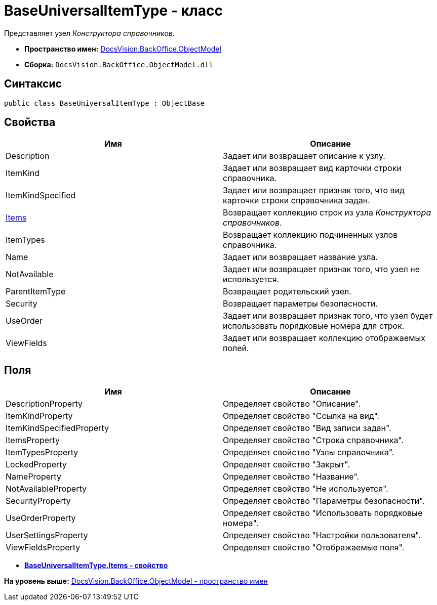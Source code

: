 = BaseUniversalItemType - класс

Представляет узел [.dfn .term]_Конструктора справочников_.

* [.keyword]*Пространство имен:* xref:ObjectModel_NS.adoc[DocsVision.BackOffice.ObjectModel]
* [.keyword]*Сборка:* [.ph .filepath]`DocsVision.BackOffice.ObjectModel.dll`

== Синтаксис

[source,pre,codeblock,language-csharp]
----
public class BaseUniversalItemType : ObjectBase
----

== Свойства

[cols=",",options="header",]
|===
|Имя |Описание
|Description |Задает или возвращает описание к узлу.
|ItemKind |Задает или возвращает вид карточки строки справочника.
|ItemKindSpecified |Задает или возвращает признак того, что вид карточки строки справочника задан.
|xref:BaseUniversalItemType.Items_PR.adoc[Items] |Возвращает коллекцию строк из узла [.dfn .term]_Конструктора справочников_.
|ItemTypes |Возвращает коллекцию подчиненных узлов справочника.
|Name |Задает или возвращает название узла.
|NotAvailable |Задает или возвращает признак того, что узел не используется.
|ParentItemType |Возвращает родительский узел.
|Security |Возвращает параметры безопасности.
|UseOrder |Задает или возвращает признак того, что узел будет использовать порядковые номера для строк.
|ViewFields |Задает или возвращает коллекцию отображаемых полей.
|===

== Поля

[cols=",",options="header",]
|===
|Имя |Описание
|DescriptionProperty |Определяет свойство "Описание".
|ItemKindProperty |Определяет свойство "Ссылка на вид".
|ItemKindSpecifiedProperty |Определяет свойство "Вид записи задан".
|ItemsProperty |Определяет свойство "Строка справочника".
|ItemTypesProperty |Определяет свойство "Узлы справочника".
|LockedProperty |Определяет свойство "Закрыт".
|NameProperty |Определяет свойство "Название".
|NotAvailableProperty |Определяет свойство "Не используется".
|SecurityProperty |Определяет свойство "Параметры безопасности".
|UseOrderProperty |Определяет свойство "Использовать порядковые номера".
|UserSettingsProperty |Определяет свойство "Настройки пользователя".
|ViewFieldsProperty |Определяет свойство "Отображаемые поля".
|===

* *xref:../../../../api/DocsVision/BackOffice/ObjectModel/BaseUniversalItemType.Items_PR.adoc[BaseUniversalItemType.Items - свойство]* +

*На уровень выше:* xref:../../../../api/DocsVision/BackOffice/ObjectModel/ObjectModel_NS.adoc[DocsVision.BackOffice.ObjectModel - пространство имен]
